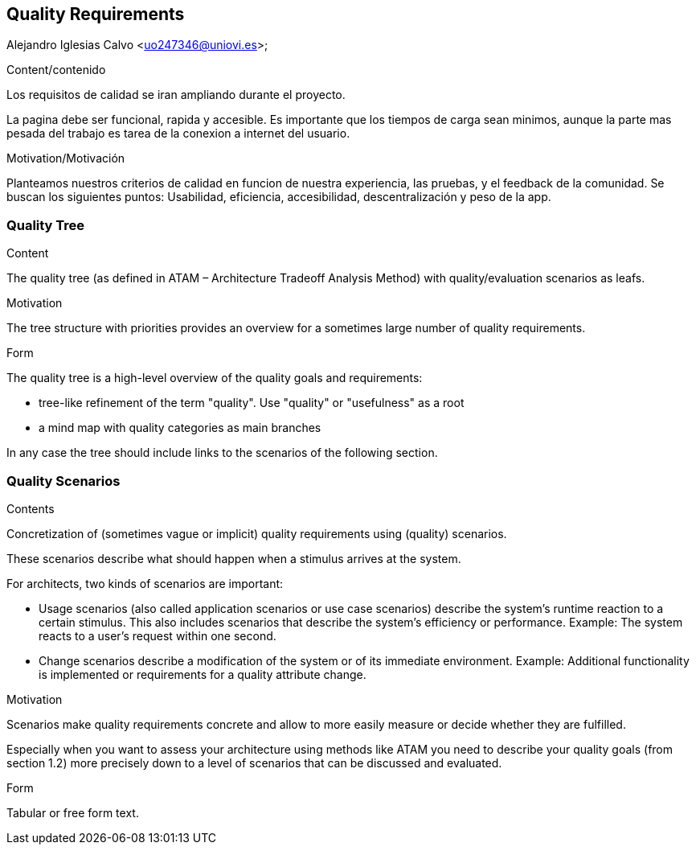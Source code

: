 [[section-quality-scenarios]]
== Quality Requirements
Alejandro Iglesias Calvo <uo247346@uniovi.es>;

[role="arc42help"]
****

.Content/contenido
Los requisitos de calidad se iran ampliando durante el proyecto.

La pagina debe ser funcional, rapida y accesible.
Es importante que los tiempos de carga sean minimos, aunque la parte mas pesada del trabajo es tarea de la conexion a internet del usuario.

.Motivation/Motivación
Planteamos nuestros criterios de calidad en funcion de nuestra experiencia, las pruebas, y el feedback de la comunidad.
Se buscan los siguientes puntos:
Usabilidad, eficiencia, accesibilidad, descentralización y peso de la app.
****

=== Quality Tree

[role="arc42help"]
****
.Content
The quality tree (as defined in ATAM – Architecture Tradeoff Analysis Method) with quality/evaluation scenarios as leafs.

.Motivation
The tree structure with priorities provides an overview for a sometimes large number of quality requirements.

.Form
The quality tree is a high-level overview of the quality goals and requirements:

* tree-like refinement of the term "quality". Use "quality" or "usefulness" as a root
* a mind map with quality categories as main branches

In any case the tree should include links to the scenarios of the following section.
****

=== Quality Scenarios

[role="arc42help"]
****
.Contents
Concretization of (sometimes vague or implicit) quality requirements using (quality) scenarios.

These scenarios describe what should happen when a stimulus arrives at the system.

For architects, two kinds of scenarios are important:

* Usage scenarios (also called application scenarios or use case scenarios) describe the system’s runtime reaction to a certain stimulus. This also includes scenarios that describe the system’s efficiency or performance. Example: The system reacts to a user’s request within one second.
* Change scenarios describe a modification of the system or of its immediate environment. Example: Additional functionality is implemented or requirements for a quality attribute change.

.Motivation
Scenarios make quality requirements concrete and allow to
more easily measure or decide whether they are fulfilled.

Especially when you want to assess your architecture using methods like
ATAM you need to describe your quality goals (from section 1.2)
more precisely down to a level of scenarios that can be discussed and evaluated.

.Form
Tabular or free form text.
****
